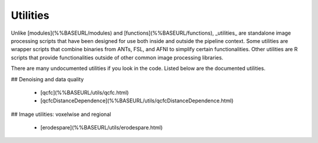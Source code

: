 Utilities
============

Unlike [modules](%%BASEURL/modules) and [functions](%%BASEURL/functions), _utilities_ are standalone image processing scripts that have been designed for use both inside and outside the pipeline context. Some utilities are wrapper scripts that combine binaries from ANTs, FSL, and AFNI to simplify certain functionalities. Other utilities are R scripts that provide functionalities outside of other common image processing libraries.

There are many undocumented utilities if you look in the code. Listed below are the
documented utilities.

## Denoising and data quality

 * [qcfc](%%BASEURL/utils/qcfc.html)
 * [qcfcDistanceDependence](%%BASEURL/utils/qcfcDistanceDependence.html)

## Image utilities: voxelwise and regional

 * [erodespare](%%BASEURL/utils/erodespare.html)
